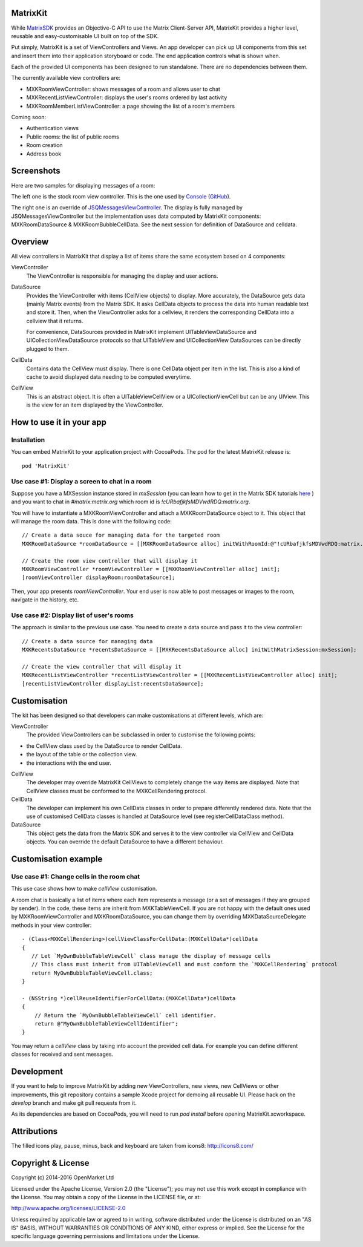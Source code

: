 MatrixKit
=========

While `MatrixSDK 
<https://github.com/matrix-org/matrix-ios-sdk>`_ provides an Objective-C API to
use the Matrix Client-Server API, MatrixKit provides a higher level, reusable
and easy-customisable UI built on top of the SDK.

Put simply, MatrixKit is a set of ViewControllers and Views. An app developer
can pick up UI components from this set and insert them into their application
storyboard or code. The end application controls what is shown when.

Each of the provided UI components has been designed to run standalone. There
are no dependencies between them.

The currently available view controllers are:

- MXKRoomViewController: shows messages of a room and allows user to chat
- MXKRecentListViewController: displays the user's rooms ordered by last
  activity
- MXKRoomMemberListViewController: a page showing the list of a room's members

Coming soon:

- Authentication views
- Public rooms: the list of public rooms
- Room creation
- Address book


Screenshots
===========

Here are two samples for displaying messages of a room:

.. image:: https://raw.githubusercontent.com/matrix-org/matrix-ios-kit/develop/Screenshots/MXKRoomViewController-w240.jpeg
    :width: 240px
    :align: left
    :target: https://raw.githubusercontent.com/matrix-org/matrix-ios-kit/develop/Screenshots/MXKRoomViewController.jpeg

.. image:: https://raw.githubusercontent.com/matrix-org/matrix-ios-kit/develop/Screenshots/MXKJSQMessagesViewController-w240.jpeg
    :width: 240px
    :align: right
    :target: https://raw.githubusercontent.com/matrix-org/matrix-ios-kit/develop/Screenshots/MXKJSQMessagesViewController.jpeg

The left one is the stock room view controller. This is the one used by `Console 
<https://itunes.apple.com/gb/app/matrix-console/id970074271?mt=8>`_ (`GitHub 
<https://github.com/matrix-org/matrix-ios-console>`_).

The right one is an override of `JSQMessagesViewController 
<https://github.com/jessesquires/JSQMessagesViewController>`_. The display is
fully managed by JSQMessagesViewController but the implementation uses data
computed by MatrixKit components: MXKRoomDataSource & MXKRoomBubbleCellData.
See the next session for definition of DataSource and celldata.


Overview
========
All view controllers in MatrixKit that display a list of items share the same
ecosystem based on 4 components:

ViewController
  The ViewController is responsible for managing the display and user actions.

DataSource
  Provides the ViewController with items (CellView objects) to display. More
  accurately, the DataSource gets data (mainly Matrix events) from the Matrix
  SDK. It asks CellData objects to process the data into human readable text and
  store it. Then, when the ViewController asks for a cellview, it renders the
  corresponding CellData into a cellview that it returns.

  For convenience, DataSources provided in MatrixKit implement
  UITableViewDataSource and UICollectionViewDataSource protocols so that
  UITableView and UICollectionView DataSources can be directly plugged to them.

CellData
  Contains data the CellView must display. There is one CellData object per
  item in the list. This is also a kind of cache to avoid displayed data needing
  to be computed everytime.

CellView
  This is an abstract object. It is often a UITableViewCellView or a
  UICollectionViewCell but can be any UIView. This is the view for an item
  displayed by the ViewController.


How to use it in your app
=========================

Installation
------------
You can embed MatrixKit to your application project with CocoaPods. The pod for
the latest MatrixKit release is::

    pod 'MatrixKit'

Use case #1: Display a screen to chat in a room
-----------------------------------------------
Suppose you have a MXSession instance stored in `mxSession` (you can learn how
to get in the Matrix SDK tutorials `here
<https://github.com/matrix-org/matrix-ios-sdk#use-case-2-get-the-rooms-the-user-has-interacted-with>`_
) and you want to chat in `#matrix:matrix.org` which room id is
`!cURbafjkfsMDVwdRDQ:matrix.org`.

You will have to instantiate a MXKRoomViewController and attach a
MXKRoomDataSource object to it. This object that will manage the room data.
This is done with the following code::

        // Create a data souce for managing data for the targeted room
        MXKRoomDataSource *roomDataSource = [[MXKRoomDataSource alloc] initWithRoomId:@"!cURbafjkfsMDVwdRDQ:matrix.org" andMatrixSession:mxSession];

        // Create the room view controller that will display it
        MXKRoomViewController *roomViewController = [[MXKRoomViewController alloc] init];
        [roomViewController displayRoom:roomDataSource];

Then, your app presents `roomViewController`. Your end user is now able to post
messages or images to the room, navigate in the history, etc.

Use case #2: Display list of user's rooms
-----------------------------------------
The approach is similar to the previous use case. You need to create a data
source and pass it to the view controller::

        // Create a data source for managing data
        MXKRecentsDataSource *recentsDataSource = [[MXKRecentsDataSource alloc] initWithMatrixSession:mxSession];

        // Create the view controller that will display it
        MXKRecentListViewController *recentListViewController = [[MXKRecentListViewController alloc] init];
        [recentListViewController displayList:recentsDataSource];


Customisation
=============

The kit has been designed so that developers can make customisations at
different levels, which are:

ViewController
  The provided ViewControllers can be subclassed in order to customise the following points:
- the CellView class used by the DataSource to render CellData.
- the layout of the table or the collection view.
- the interactions with the end user.

CellView
  The developer may override MatrixKit CellViews to completely change the way items are displayed. Note that CellView classes must be conformed to the MXKCellRendering protocol.

CellData
  The developer can implement his own CellData classes in order to prepare differently rendered data. Note that the use of customised CellData classes is handled at DataSource level (see registerCellDataClass method).

DataSource
  This object gets the data from the Matrix SDK and serves it to the view
  controller via CellView and CellData objects. You can override the default
  DataSource to have a different behaviour.


Customisation example
=====================

Use case #1: Change cells in the room chat
------------------------------------------
This use case shows how to make `cellView` customisation.

A room chat is basically a list of items where each item represents a message
(or a set of messages if they are grouped by sender). In the code, these items
are inherit from MXKTableViewCell. If you are not happy with the default
ones used by MXKRoomViewController and MXKRoomDataSource, you can change them by overriding MXKDataSourceDelegate methods in your view controller::

    - (Class<MXKCellRendering>)cellViewClassForCellData:(MXKCellData*)cellData
    {
       // Let `MyOwnBubbleTableViewCell` class manage the display of message cells
       // This class must inherit from UITableViewCell and must conform the `MXKCellRendering` protocol
       return MyOwnBubbleTableViewCell.class;
    }
    
    - (NSString *)cellReuseIdentifierForCellData:(MXKCellData*)cellData
    {
        // Return the `MyOwnBubbleTableViewCell` cell identifier.
        return @"MyOwnBubbleTableViewCellIdentifier";
    }
        
You may return a `cellView` class by taking into account the provided cell data. For example you can define different classes for received and sent messages.

Development
===========

If you want to help to improve MatrixKit by adding new ViewControllers, new
views, new CellViews or other improvements, this git repository contains a
sample Xcode project for demoing all reusable UI.  Please hack on the `develop`
branch and make git pull requests from it.

As its dependencies are based on CocoaPods, you will need to run `pod install`
before opening MatrixKit.xcworkspace.

Attributions
============

The filled icons play, pause, minus, back and keyboard are taken from icons8: http://icons8.com/

Copyright & License
==================

Copyright (c) 2014-2016 OpenMarket Ltd

Licensed under the Apache License, Version 2.0 (the "License"); you may not use this work except in compliance with the License. You may obtain a copy of the License in the LICENSE file, or at:

http://www.apache.org/licenses/LICENSE-2.0

Unless required by applicable law or agreed to in writing, software distributed under the License is distributed on an "AS IS" BASIS, WITHOUT WARRANTIES OR CONDITIONS OF ANY KIND, either express or implied. See the License for the specific language governing permissions and limitations under the License.
